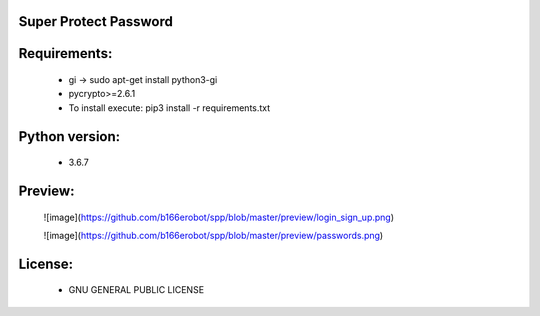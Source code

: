 Super Protect Password
=======================

Requirements:
============

  - gi -> sudo apt-get install python3-gi
  - pycrypto>=2.6.1
  - To install execute: pip3 install -r requirements.txt

Python version:
===============

  - 3.6.7

Preview:
=======
  ![image](https://github.com/b166erobot/spp/blob/master/preview/login_sign_up.png)

  ![image](https://github.com/b166erobot/spp/blob/master/preview/passwords.png)

License:
=======

  - GNU GENERAL PUBLIC LICENSE
